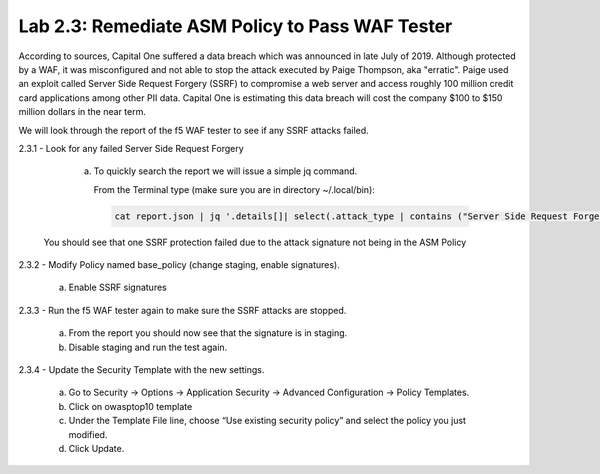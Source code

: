 Lab 2.3: Remediate ASM Policy to Pass WAF Tester
=====================================================

According to sources, Capital One suffered a data breach which was announced in late July of 2019.  
Although protected by a WAF, it was misconfigured and not able to stop the attack executed by Paige Thompson, 
aka "erratic".  Paige used an exploit called Server Side Request Forgery (SSRF) to compromise a web server
and access roughly 100 million credit card applications among other PII data. Capital One is estimating this data breach will 
cost the company $100 to $150 million dollars in the near term.  

We will look through the report of the f5 WAF tester to see if any SSRF attacks failed.

2.3.1 - Look for any failed Server Side Request Forgery

	a.	To quickly search the report we will issue a simple jq command.

		From the Terminal type (make sure you are in directory ~/.local/bin): 

		.. code-block:: bash

			cat report.json | jq '.details[]| select(.attack_type | contains ("Server Side Request Forgery")) | .attack_type, .results[]'

    You should see that one SSRF protection failed due to the attack signature not being in the ASM Policy
	
2.3.2 - Modify Policy named base_policy (change staging, enable signatures).

	a.	Enable SSRF signatures
   
2.3.3 -	Run the f5 WAF tester again to make sure the SSRF attacks are stopped.

    a. From the report you should now see that the signature is in staging.  
    
    b. Disable staging and run the test again.

2.3.4 -	Update the Security Template with the new settings.

	a.	Go to Security -> Options -> Application Security -> Advanced Configuration -> Policy Templates.

	b.	Click on owasptop10 template

	c.	Under the Template File line, choose “Use existing security policy” and select the policy you just modified.

	d.	Click Update.

.. image:: images/policy-template.png	





    **End of Module 2**